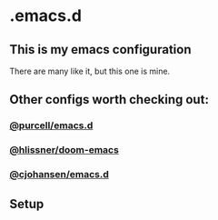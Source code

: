 * .emacs.d
** This is my emacs configuration

There are many like it, but this one is mine. 

** Other configs worth checking out:

*** [[https://github.com/purcell/emacs.d][@purcell/emacs.d]]
*** [[https://github.com/hlissner/doom-emacs][@hlissner/doom-emacs]]
*** [[https://github.com/cjohansen/.emacs.d][@cjohansen/emacs.d]]

** Setup





